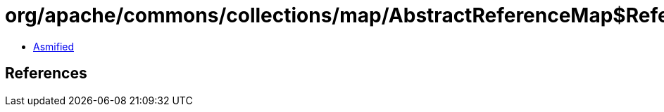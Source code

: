 = org/apache/commons/collections/map/AbstractReferenceMap$ReferenceKeySetIterator.class

 - link:AbstractReferenceMap$ReferenceKeySetIterator-asmified.java[Asmified]

== References

